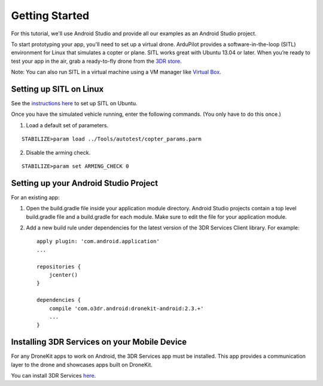 ===============
Getting Started
===============

For this tutorial, we'll use Android Studio and provide all our examples as an Android Studio project.

To start prototyping your app, you'll need to set up a virtual drone. ArduPilot provides a software-in-the-loop (SITL) environment for Linux that simulates a copter or plane. SITL works great with Ubuntu 13.04 or later. When you’re ready to test your app in the air, grab a ready-to-fly drone from the `3DR store <http://store.3drobotics.com>`_.

Note: You can also run SITL in a virtual machine using a VM manager like `Virtual Box <https://www.virtualbox.org/>`_. 


Setting up SITL on Linux
========================

See the `instructions here <http://dev.ardupilot.com/wiki/setting-up-sitl-on-linux/>`_ to set up SITL on Ubuntu.

Once you have the simulated vehicle running, enter the following commands. (You only have to do this once.)

1. Load a default set of parameters.

::

	STABILIZE>param load ../Tools/autotest/copter_params.parm

2. Disable the arming check.

::

	STABILIZE>param set ARMING_CHECK 0


Setting up your Android Studio Project
======================================

For an existing app:

1. Open the build.gradle file inside your application module directory. Android Studio projects contain a top level build.gradle file and a build.gradle for each module. Make sure to edit the file for your application module.

2. Add a new build rule under dependencies for the latest version of the 3DR Services Client library. For example: ::

	apply plugin: 'com.android.application'
	...

	repositories {
	    jcenter()
	}

	dependencies {
	    compile 'com.o3dr.android:dronekit-android:2.3.+'
	    ...
	}

Installing 3DR Services on your Mobile Device
=============================================


For any DroneKit apps to work on Android, the 3DR Services app must be installed. This app provides a communication layer to the drone and showcases apps built on DroneKit.

You can install 3DR Services `here <https://play.google.com/store/apps/details?id=org.droidplanner.services.android>`_.
